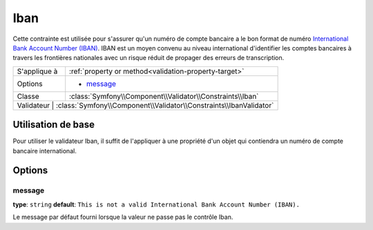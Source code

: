Iban
====

.. versionadded:: 2.3
    C'est une nouvelle contrainte depuis la version 2.3.

Cette contrainte est utilisée pour s'assurer qu'un numéro de compte bancaire a le bon format
de numéro `International Bank Account Number (IBAN)`_. IBAN est un moyen convenu au niveau international
d'identifier les comptes bancaires à travers les frontières nationales avec un risque réduit de propager
des erreurs de transcription.

+----------------+-----------------------------------------------------------------------+
| S'applique à   | :ref:`property or method<validation-property-target>`                 |
+----------------+-----------------------------------------------------------------------+
| Options        | - `message`_                                                          |
+----------------+-----------------------------------------------------------------------+
| Classe         | :class:`Symfony\\Component\\Validator\\Constraints\\Iban`             |
+----------------+-----------------------------------------------------------------------+
| Validateur      | :class:`Symfony\\Component\\Validator\\Constraints\\IbanValidator`   |
+----------------+-----------------------------------------------------------------------+

Utilisation de base
-------------------

Pour utiliser le validateur Iban, il suffit de l'appliquer à une propriété d'un objet qui
contiendra un numéro de compte bancaire international.

.. configuration-block::

    .. code-block:: yaml

        # src/Acme/SubscriptionBundle/Resources/config/validation.yml
        Acme\SubscriptionBundle\Entity\Transaction:
            properties:
                bankAccountNumber:
                    - Iban:
                        message: Il ne s'agit pas d'un numéro de compte bancaire valide (IBAN).

    .. code-block:: xml

        <!-- src/Acme/SubscriptionBundle/Resources/config/validation.xml -->
        <class name="Acme\SubscriptionBundle\Entity\Transaction">
            <property name="bankAccountNumber">
                <constraint name="Iban">
                    <option name="message">Il ne s'agit pas d'un numéro de compte bancaire valide (IBAN).</option>
                </constraint>
            </property>
        </class>

    .. code-block:: php-annotations

        // src/Acme/SubscriptionBundle/Entity/Transaction.php
        namespace Acme\SubscriptionBundle\Entity\Transaction;
        
        use Symfony\Component\Validator\Constraints as Assert;

        class Transaction
        {
            /**
             * @Assert\Iban(message = "Il ne s'agit pas d'un numéro de compte bancaire valide (IBAN)")
             */
            protected $bankAccountNumber;
        }

    .. code-block:: php

        // src/Acme/SubscriptionBundle/Entity/Transaction.php
        namespace Acme\SubscriptionBundle\Entity\Transaction;
        
        use Symfony\Component\Validator\Mapping\ClassMetadata;
        use Symfony\Component\Validator\Constraints as Assert;

        class Transaction
        {
            protected $bankAccountNumber;

            public static function loadValidatorMetadata(ClassMetadata $metadata)
            {
                $metadata->addPropertyConstraint('bankAccountNumber', new Assert\Iban(array(
                    'message' => 'Il ne s'agit pas d'un numéro de compte bancaire valide (IBAN).',
                )));
            }
        }

Options
-------

message
~~~~~~~

**type**: ``string`` **default**: ``This is not a valid International Bank Account Number (IBAN).``

Le message par défaut fourni lorsque la valeur ne passe pas le contrôle Iban.

.. _`International Bank Account Number (IBAN)`: http://en.wikipedia.org/wiki/International_Bank_Account_Number
